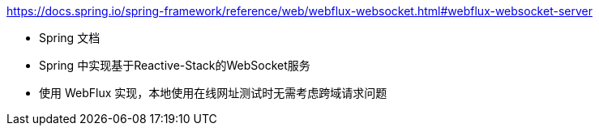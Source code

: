 

https://docs.spring.io/spring-framework/reference/web/webflux-websocket.html#webflux-websocket-server

* Spring 文档
* Spring 中实现基于Reactive-Stack的WebSocket服务
* 使用 WebFlux 实现，本地使用在线网址测试时无需考虑跨域请求问题
